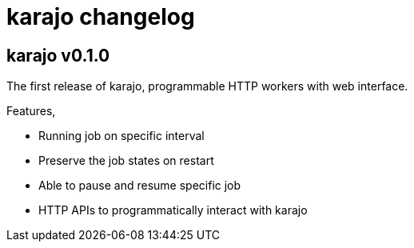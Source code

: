= karajo changelog

== karajo v0.1.0

The first release of karajo, programmable HTTP workers with web interface.

Features,

* Running job on specific interval
* Preserve the job states on restart
* Able to pause and resume specific job
* HTTP APIs to programmatically interact with karajo
